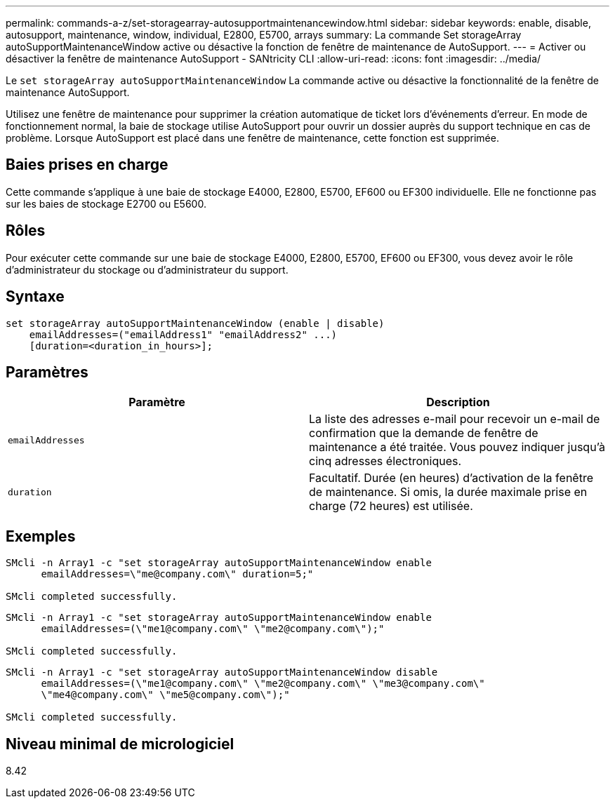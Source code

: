 ---
permalink: commands-a-z/set-storagearray-autosupportmaintenancewindow.html 
sidebar: sidebar 
keywords: enable, disable, autosupport, maintenance, window, individual, E2800, E5700, arrays 
summary: La commande Set storageArray autoSupportMaintenanceWindow active ou désactive la fonction de fenêtre de maintenance de AutoSupport. 
---
= Activer ou désactiver la fenêtre de maintenance AutoSupport - SANtricity CLI
:allow-uri-read: 
:icons: font
:imagesdir: ../media/


[role="lead"]
Le `set storageArray autoSupportMaintenanceWindow` La commande active ou désactive la fonctionnalité de la fenêtre de maintenance AutoSupport.

Utilisez une fenêtre de maintenance pour supprimer la création automatique de ticket lors d'événements d'erreur. En mode de fonctionnement normal, la baie de stockage utilise AutoSupport pour ouvrir un dossier auprès du support technique en cas de problème. Lorsque AutoSupport est placé dans une fenêtre de maintenance, cette fonction est supprimée.



== Baies prises en charge

Cette commande s'applique à une baie de stockage E4000, E2800, E5700, EF600 ou EF300 individuelle. Elle ne fonctionne pas sur les baies de stockage E2700 ou E5600.



== Rôles

Pour exécuter cette commande sur une baie de stockage E4000, E2800, E5700, EF600 ou EF300, vous devez avoir le rôle d'administrateur du stockage ou d'administrateur du support.



== Syntaxe

[source, cli]
----
set storageArray autoSupportMaintenanceWindow (enable | disable)
    emailAddresses=("emailAddress1" "emailAddress2" ...)
    [duration=<duration_in_hours>];
----


== Paramètres

[cols="2*"]
|===
| Paramètre | Description 


 a| 
`emailAddresses`
 a| 
La liste des adresses e-mail pour recevoir un e-mail de confirmation que la demande de fenêtre de maintenance a été traitée. Vous pouvez indiquer jusqu'à cinq adresses électroniques.



 a| 
`duration`
 a| 
Facultatif. Durée (en heures) d'activation de la fenêtre de maintenance. Si omis, la durée maximale prise en charge (72 heures) est utilisée.

|===


== Exemples

[listing]
----

SMcli -n Array1 -c "set storageArray autoSupportMaintenanceWindow enable
      emailAddresses=\"me@company.com\" duration=5;"

SMcli completed successfully.
----
[listing]
----
SMcli -n Array1 -c "set storageArray autoSupportMaintenanceWindow enable
      emailAddresses=(\"me1@company.com\" \"me2@company.com\");"

SMcli completed successfully.
----
[listing]
----
SMcli -n Array1 -c "set storageArray autoSupportMaintenanceWindow disable
      emailAddresses=(\"me1@company.com\" \"me2@company.com\" \"me3@company.com\"
      \"me4@company.com\" \"me5@company.com\");"

SMcli completed successfully.
----


== Niveau minimal de micrologiciel

8.42
